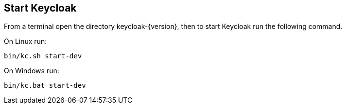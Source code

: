 ## Start Keycloak

From a terminal open the directory keycloak-{version}, then to start Keycloak run the following command.

On Linux run:

[source,bash,subs="attributes+"]
----
bin/kc.sh start-dev
----

On Windows run:

[source,bash,subs="attributes+"]
----
bin/kc.bat start-dev
----
